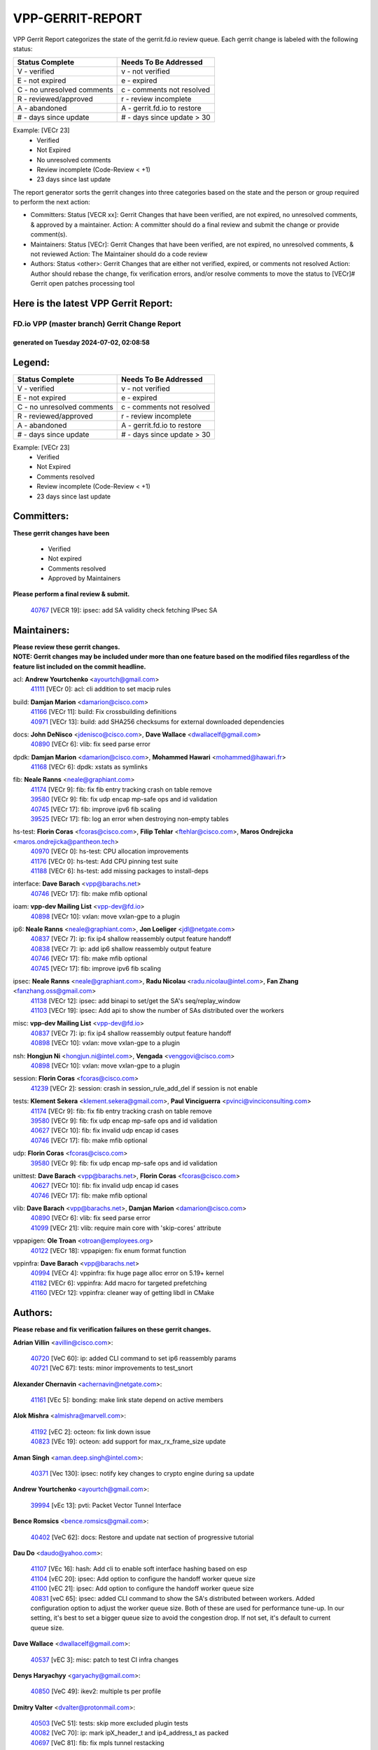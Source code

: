 #################
VPP-GERRIT-REPORT
#################

VPP Gerrit Report categorizes the state of the gerrit.fd.io review queue.  Each gerrit change is labeled with the following status:

========================== ===========================
Status Complete            Needs To Be Addressed
========================== ===========================
V - verified               v - not verified
E - not expired            e - expired
C - no unresolved comments c - comments not resolved
R - reviewed/approved      r - review incomplete
A - abandoned              A - gerrit.fd.io to restore
# - days since update      # - days since update > 30
========================== ===========================

Example: [VECr 23]
    - Verified
    - Not Expired
    - No unresolved comments
    - Review incomplete (Code-Review < +1)
    - 23 days since last update

The report generator sorts the gerrit changes into three categories based on the state and the person or group required to perform the next action:

- Committers:
  Status [VECR xx]: Gerrit Changes that have been verified, are not expired, no unresolved comments, & approved by a maintainer.
  Action: A committer should do a final review and submit the change or provide comment(s).

- Maintainers:
  Status [VECr]: Gerrit Changes that have been verified, are not expired, no unresolved comments, & not reviewed
  Action: The Maintainer should do a code review

- Authors:
  Status <other>: Gerrit Changes that are either not verified, expired, or comments not resolved
  Action: Author should rebase the change, fix verification errors, and/or resolve comments to move the status to [VECr]# Gerrit open patches processing tool

Here is the latest VPP Gerrit Report:
-------------------------------------

==============================================
FD.io VPP (master branch) Gerrit Change Report
==============================================
--------------------------------------------
generated on Tuesday 2024-07-02, 02:08:58
--------------------------------------------


Legend:
-------
========================== ===========================
Status Complete            Needs To Be Addressed
========================== ===========================
V - verified               v - not verified
E - not expired            e - expired
C - no unresolved comments c - comments not resolved
R - reviewed/approved      r - review incomplete
A - abandoned              A - gerrit.fd.io to restore
# - days since update      # - days since update > 30
========================== ===========================

Example: [VECr 23]
    - Verified
    - Not Expired
    - Comments resolved
    - Review incomplete (Code-Review < +1)
    - 23 days since last update


Committers:
-----------
| **These gerrit changes have been**

    - Verified
    - Not expired
    - Comments resolved
    - Approved by Maintainers

| **Please perform a final review & submit.**

  | `40767 <https:////gerrit.fd.io/r/c/vpp/+/40767>`_ [VECR 19]: ipsec: add SA validity check fetching IPsec SA

Maintainers:
------------
| **Please review these gerrit changes.**

| **NOTE: Gerrit changes may be included under more than one feature based on the modified files regardless of the feature list included on the commit headline.**

acl: **Andrew Yourtchenko** <ayourtch@gmail.com>
  | `41111 <https:////gerrit.fd.io/r/c/vpp/+/41111>`_ [VECr 0]: acl: cli addition to set macip rules

build: **Damjan Marion** <damarion@cisco.com>
  | `41166 <https:////gerrit.fd.io/r/c/vpp/+/41166>`_ [VECr 11]: build: Fix crossbuilding definitions
  | `40971 <https:////gerrit.fd.io/r/c/vpp/+/40971>`_ [VECr 13]: build: add SHA256 checksums for external downloaded dependencies

docs: **John DeNisco** <jdenisco@cisco.com>, **Dave Wallace** <dwallacelf@gmail.com>
  | `40890 <https:////gerrit.fd.io/r/c/vpp/+/40890>`_ [VECr 6]: vlib: fix seed parse error

dpdk: **Damjan Marion** <damarion@cisco.com>, **Mohammed Hawari** <mohammed@hawari.fr>
  | `41168 <https:////gerrit.fd.io/r/c/vpp/+/41168>`_ [VECr 6]: dpdk: xstats as symlinks

fib: **Neale Ranns** <neale@graphiant.com>
  | `41174 <https:////gerrit.fd.io/r/c/vpp/+/41174>`_ [VECr 9]: fib: fix fib entry tracking crash on table remove
  | `39580 <https:////gerrit.fd.io/r/c/vpp/+/39580>`_ [VECr 9]: fib: fix udp encap mp-safe ops and id validation
  | `40745 <https:////gerrit.fd.io/r/c/vpp/+/40745>`_ [VECr 17]: fib: improve ipv6 fib scaling
  | `39525 <https:////gerrit.fd.io/r/c/vpp/+/39525>`_ [VECr 17]: fib: log an error when destroying non-empty tables

hs-test: **Florin Coras** <fcoras@cisco.com>, **Filip Tehlar** <ftehlar@cisco.com>, **Maros Ondrejicka** <maros.ondrejicka@pantheon.tech>
  | `40970 <https:////gerrit.fd.io/r/c/vpp/+/40970>`_ [VECr 0]: hs-test: CPU allocation improvements
  | `41176 <https:////gerrit.fd.io/r/c/vpp/+/41176>`_ [VECr 0]: hs-test: Add CPU pinning test suite
  | `41188 <https:////gerrit.fd.io/r/c/vpp/+/41188>`_ [VECr 6]: hs-test: add missing packages to install-deps

interface: **Dave Barach** <vpp@barachs.net>
  | `40746 <https:////gerrit.fd.io/r/c/vpp/+/40746>`_ [VECr 17]: fib: make mfib optional

ioam: **vpp-dev Mailing List** <vpp-dev@fd.io>
  | `40898 <https:////gerrit.fd.io/r/c/vpp/+/40898>`_ [VECr 10]: vxlan: move vxlan-gpe to a plugin

ip6: **Neale Ranns** <neale@graphiant.com>, **Jon Loeliger** <jdl@netgate.com>
  | `40837 <https:////gerrit.fd.io/r/c/vpp/+/40837>`_ [VECr 7]: ip: fix ip4 shallow reassembly output feature handoff
  | `40838 <https:////gerrit.fd.io/r/c/vpp/+/40838>`_ [VECr 7]: ip: add ip6 shallow reassembly output feature
  | `40746 <https:////gerrit.fd.io/r/c/vpp/+/40746>`_ [VECr 17]: fib: make mfib optional
  | `40745 <https:////gerrit.fd.io/r/c/vpp/+/40745>`_ [VECr 17]: fib: improve ipv6 fib scaling

ipsec: **Neale Ranns** <neale@graphiant.com>, **Radu Nicolau** <radu.nicolau@intel.com>, **Fan Zhang** <fanzhang.oss@gmail.com>
  | `41138 <https:////gerrit.fd.io/r/c/vpp/+/41138>`_ [VECr 12]: ipsec: add binapi to set/get the SA's seq/replay_window
  | `41103 <https:////gerrit.fd.io/r/c/vpp/+/41103>`_ [VECr 19]: ipsec: Add api to show the number of SAs distributed over the workers

misc: **vpp-dev Mailing List** <vpp-dev@fd.io>
  | `40837 <https:////gerrit.fd.io/r/c/vpp/+/40837>`_ [VECr 7]: ip: fix ip4 shallow reassembly output feature handoff
  | `40898 <https:////gerrit.fd.io/r/c/vpp/+/40898>`_ [VECr 10]: vxlan: move vxlan-gpe to a plugin

nsh: **Hongjun Ni** <hongjun.ni@intel.com>, **Vengada** <venggovi@cisco.com>
  | `40898 <https:////gerrit.fd.io/r/c/vpp/+/40898>`_ [VECr 10]: vxlan: move vxlan-gpe to a plugin

session: **Florin Coras** <fcoras@cisco.com>
  | `41239 <https:////gerrit.fd.io/r/c/vpp/+/41239>`_ [VECr 2]: session: crash in session_rule_add_del if session is not enable

tests: **Klement Sekera** <klement.sekera@gmail.com>, **Paul Vinciguerra** <pvinci@vinciconsulting.com>
  | `41174 <https:////gerrit.fd.io/r/c/vpp/+/41174>`_ [VECr 9]: fib: fix fib entry tracking crash on table remove
  | `39580 <https:////gerrit.fd.io/r/c/vpp/+/39580>`_ [VECr 9]: fib: fix udp encap mp-safe ops and id validation
  | `40627 <https:////gerrit.fd.io/r/c/vpp/+/40627>`_ [VECr 10]: fib: fix invalid udp encap id cases
  | `40746 <https:////gerrit.fd.io/r/c/vpp/+/40746>`_ [VECr 17]: fib: make mfib optional

udp: **Florin Coras** <fcoras@cisco.com>
  | `39580 <https:////gerrit.fd.io/r/c/vpp/+/39580>`_ [VECr 9]: fib: fix udp encap mp-safe ops and id validation

unittest: **Dave Barach** <vpp@barachs.net>, **Florin Coras** <fcoras@cisco.com>
  | `40627 <https:////gerrit.fd.io/r/c/vpp/+/40627>`_ [VECr 10]: fib: fix invalid udp encap id cases
  | `40746 <https:////gerrit.fd.io/r/c/vpp/+/40746>`_ [VECr 17]: fib: make mfib optional

vlib: **Dave Barach** <vpp@barachs.net>, **Damjan Marion** <damarion@cisco.com>
  | `40890 <https:////gerrit.fd.io/r/c/vpp/+/40890>`_ [VECr 6]: vlib: fix seed parse error
  | `41099 <https:////gerrit.fd.io/r/c/vpp/+/41099>`_ [VECr 21]: vlib: require main core with 'skip-cores' attribute

vppapigen: **Ole Troan** <otroan@employees.org>
  | `40122 <https:////gerrit.fd.io/r/c/vpp/+/40122>`_ [VECr 18]: vppapigen: fix enum format function

vppinfra: **Dave Barach** <vpp@barachs.net>
  | `40994 <https:////gerrit.fd.io/r/c/vpp/+/40994>`_ [VECr 4]: vppinfra: fix huge page alloc error on 5.19+ kernel
  | `41182 <https:////gerrit.fd.io/r/c/vpp/+/41182>`_ [VECr 6]: vppinfra: Add macro for targeted prefetching
  | `41160 <https:////gerrit.fd.io/r/c/vpp/+/41160>`_ [VECr 12]: vppinfra: cleaner way of getting libdl in CMake

Authors:
--------
**Please rebase and fix verification failures on these gerrit changes.**

**Adrian Villin** <avillin@cisco.com>:

  | `40720 <https:////gerrit.fd.io/r/c/vpp/+/40720>`_ [VeC 60]: ip: added CLI command to set ip6 reassembly params
  | `40721 <https:////gerrit.fd.io/r/c/vpp/+/40721>`_ [VeC 67]: tests: minor improvements to test_snort

**Alexander Chernavin** <achernavin@netgate.com>:

  | `41161 <https:////gerrit.fd.io/r/c/vpp/+/41161>`_ [VEc 5]: bonding: make link state depend on active members

**Alok Mishra** <almishra@marvell.com>:

  | `41192 <https:////gerrit.fd.io/r/c/vpp/+/41192>`_ [vEC 2]: octeon: fix link down issue
  | `40823 <https:////gerrit.fd.io/r/c/vpp/+/40823>`_ [VEc 19]: octeon: add support for max_rx_frame_size update

**Aman Singh** <aman.deep.singh@intel.com>:

  | `40371 <https:////gerrit.fd.io/r/c/vpp/+/40371>`_ [Vec 130]: ipsec: notify key changes to crypto engine during sa update

**Andrew Yourtchenko** <ayourtch@gmail.com>:

  | `39994 <https:////gerrit.fd.io/r/c/vpp/+/39994>`_ [vEc 13]: pvti: Packet Vector Tunnel Interface

**Bence Romsics** <bence.romsics@gmail.com>:

  | `40402 <https:////gerrit.fd.io/r/c/vpp/+/40402>`_ [VeC 62]: docs: Restore and update nat section of progressive tutorial

**Dau Do** <daudo@yahoo.com>:

  | `41107 <https:////gerrit.fd.io/r/c/vpp/+/41107>`_ [VEc 16]: hash: Add cli to enable soft interface hashing based on esp
  | `41104 <https:////gerrit.fd.io/r/c/vpp/+/41104>`_ [vEC 20]: ipsec: Add option to configure the handoff worker queue size
  | `41100 <https:////gerrit.fd.io/r/c/vpp/+/41100>`_ [vEC 21]: ipsec: Add option to configure the handoff worker queue size
  | `40831 <https:////gerrit.fd.io/r/c/vpp/+/40831>`_ [veC 65]: ipsec: added CLI command to show the SA's distributed between workers. Added configuration option to adjust the worker queue size. Both of these are used for performance tune-up. In our setting, it's best to set a bigger queue size to avoid the congestion drop. If not set, it's default to current queue size.

**Dave Wallace** <dwallacelf@gmail.com>:

  | `40537 <https:////gerrit.fd.io/r/c/vpp/+/40537>`_ [vEC 3]: misc: patch to test CI infra changes

**Denys Haryachyy** <garyachy@gmail.com>:

  | `40850 <https:////gerrit.fd.io/r/c/vpp/+/40850>`_ [VeC 49]: ikev2: multiple ts per profile

**Dmitry Valter** <dvalter@protonmail.com>:

  | `40503 <https:////gerrit.fd.io/r/c/vpp/+/40503>`_ [VeC 51]: tests: skip more excluded plugin tests
  | `40082 <https:////gerrit.fd.io/r/c/vpp/+/40082>`_ [VeC 70]: ip: mark ipX_header_t and ip4_address_t as packed
  | `40697 <https:////gerrit.fd.io/r/c/vpp/+/40697>`_ [VeC 81]: fib: fix mpls tunnel restacking
  | `40478 <https:////gerrit.fd.io/r/c/vpp/+/40478>`_ [VeC 98]: vlib: add config for elog tracing
  | `40150 <https:////gerrit.fd.io/r/c/vpp/+/40150>`_ [VeC 178]: vppinfra: fix test_vec invalid checks

**Emmanuel Scaria** <emmanuelscaria11@gmail.com>:

  | `40293 <https:////gerrit.fd.io/r/c/vpp/+/40293>`_ [Vec 145]: tcp: Start persist timer if snd_wnd is zero and no probing

**Fan Zhang** <fanzhang.oss@gmail.com>:

  | `40854 <https:////gerrit.fd.io/r/c/vpp/+/40854>`_ [VeC 46]: wireguard: fix dereference null return value
  | `40841 <https:////gerrit.fd.io/r/c/vpp/+/40841>`_ [VeC 48]: wireguard: fix uninitialized pointer read

**Florin Coras** <florin.coras@gmail.com>:

  | `41242 <https:////gerrit.fd.io/r/c/vpp/+/41242>`_ [vEC 0]: tests: disable failing ikev2 tests ubuntu2204
  | `40287 <https:////gerrit.fd.io/r/c/vpp/+/40287>`_ [VeC 127]: session: make local port allocator fib aware

**Hadi Dernaika** <hadidernaika31@gmail.com>:

  | `39995 <https:////gerrit.fd.io/r/c/vpp/+/39995>`_ [Vec 110]: virtio: fix crash on show tun cli

**Hadi Rayan Al-Sandid** <halsandi@cisco.com>:

  | `40711 <https:////gerrit.fd.io/r/c/vpp/+/40711>`_ [VeC 48]: vlib: fix automatic core pinning
  | `40633 <https:////gerrit.fd.io/r/c/vpp/+/40633>`_ [VeC 60]: docs: update core-pinning configuration
  | `40088 <https:////gerrit.fd.io/r/c/vpp/+/40088>`_ [Vec 77]: misc: move snap, llc, osi to plugin

**Ivan Shvedunov** <ivan4th@gmail.com>:

  | `39615 <https:////gerrit.fd.io/r/c/vpp/+/39615>`_ [Vec 102]: ip: fix crash in ip4_neighbor_advertise

**Klement Sekera** <klement.sekera@gmail.com>:

  | `40839 <https:////gerrit.fd.io/r/c/vpp/+/40839>`_ [vEC 7]: ip: add extended shallow reassembly
  | `40836 <https:////gerrit.fd.io/r/c/vpp/+/40836>`_ [VeC 35]: vnet: print Success for API errno 0 instead of UNKNOWN
  | `40920 <https:////gerrit.fd.io/r/c/vpp/+/40920>`_ [VeC 39]: tests: more options for decoding pcaps
  | `40547 <https:////gerrit.fd.io/r/c/vpp/+/40547>`_ [VeC 104]: vapi: don't store dict in length field

**Konstantin Kogdenko** <k.kogdenko@gmail.com>:

  | `39518 <https:////gerrit.fd.io/r/c/vpp/+/39518>`_ [VeC 68]: linux-cp: Add VRF synchronization

**Lajos Katona** <katonalala@gmail.com>:

  | `40460 <https:////gerrit.fd.io/r/c/vpp/+/40460>`_ [VEc 11]: api: Refresh VPP API language with path background
  | `40471 <https:////gerrit.fd.io/r/c/vpp/+/40471>`_ [VEc 11]: docs: Add doc for API Trace Tools

**Manual Praying** <bobobo1618@gmail.com>:

  | `40573 <https:////gerrit.fd.io/r/c/vpp/+/40573>`_ [veC 60]: nat: Implement SNAT on hairpin NAT for TCP, UDP and ICMP.
  | `40750 <https:////gerrit.fd.io/r/c/vpp/+/40750>`_ [Vec 70]: dhcp: Update RA for prefixes inside DHCP-PD prefixes.

**Matthew Smith** <mgsmith@netgate.com>:

  | `40983 <https:////gerrit.fd.io/r/c/vpp/+/40983>`_ [VEc 11]: vapi: only wait if queue is empty

**Matus Fabian** <matfabia@cisco.com>:

  | `41165 <https:////gerrit.fd.io/r/c/vpp/+/41165>`_ [vEC 2]: http: return more than data from server app
  | `41193 <https:////gerrit.fd.io/r/c/vpp/+/41193>`_ [vEc 2]: http: state machine fix
  | `41237 <https:////gerrit.fd.io/r/c/vpp/+/41237>`_ [vEC 3]: hs-test: prom concurrent connections test

**Maxime Peim** <mpeim@cisco.com>:

  | `40918 <https:////gerrit.fd.io/r/c/vpp/+/40918>`_ [veC 40]: classify: add name to classify heap
  | `40888 <https:////gerrit.fd.io/r/c/vpp/+/40888>`_ [VeC 48]: pg: allow node unformat after hex data
  | `40452 <https:////gerrit.fd.io/r/c/vpp/+/40452>`_ [VeC 80]: ip6: fix icmp error on check fail
  | `40368 <https:////gerrit.fd.io/r/c/vpp/+/40368>`_ [VeC 122]: fib: fix covered_inherit_add

**Monendra Singh Kushwaha** <kmonendra@marvell.com>:

  | `41093 <https:////gerrit.fd.io/r/c/vpp/+/41093>`_ [VEc 21]: octeon: fix oct_free() and free allocated memory

**Nathan Skrzypczak** <nathan.skrzypczak@gmail.com>:

  | `32819 <https:////gerrit.fd.io/r/c/vpp/+/32819>`_ [VeC 105]: vlib: allow overlapping cli subcommands

**Neale Ranns** <neale@graphiant.com>:

  | `40288 <https:////gerrit.fd.io/r/c/vpp/+/40288>`_ [veC 90]: fib: Fix the make-before break load-balance construction
  | `40360 <https:////gerrit.fd.io/r/c/vpp/+/40360>`_ [veC 131]: vlib: Drain the frame queues before pausing at barrier.     - thread hand-off puts buffer in a frame queue between workers x and y. if worker y is waiting for the barrier lock, then these buffers are not processed until the lock is released. At that point state referred to by the buffers (e.g. an IPSec SA or an RX interface) could have been removed. so drain the frame queues for all workers before claiming to have reached the barrier.     - getting to the barrier is changed to a staged approach, with actions taken at each stage.
  | `40361 <https:////gerrit.fd.io/r/c/vpp/+/40361>`_ [veC 134]: vlib: remove the now unrequired frame queue check count.    - there is now an accurate measure of whether frame queues are populated.

**Nikita Skrynnik** <nikita.skrynnik@xored.com>:

  | `40325 <https:////gerrit.fd.io/r/c/vpp/+/40325>`_ [Vec 102]: ping: Allow to specify a source interface in ping binary API
  | `40246 <https:////gerrit.fd.io/r/c/vpp/+/40246>`_ [VeC 110]: ping: Check only PING_RESPONSE_IP4 and PING_RESPONSE_IP6 events

**Nithinsen Kaithakadan** <nkaithakadan@marvell.com>:

  | `40548 <https:////gerrit.fd.io/r/c/vpp/+/40548>`_ [VeC 91]: octeon: add crypto framework

**Oussama Drici** <o.drici@esi-sba.dz>:

  | `40488 <https:////gerrit.fd.io/r/c/vpp/+/40488>`_ [VeC 90]: bfd: move bfd to plugin, fix checkstyle, fix bfd test, bfd docs,

**Pierre Pfister** <ppfister@cisco.com>:

  | `40760 <https:////gerrit.fd.io/r/c/vpp/+/40760>`_ [VeC 48]: vppinfra: fix dpdk compilation
  | `40758 <https:////gerrit.fd.io/r/c/vpp/+/40758>`_ [vec 55]: build: add config option for LD_PRELOAD

**Stanislav Zaikin** <zstaseg@gmail.com>:

  | `40400 <https:////gerrit.fd.io/r/c/vpp/+/40400>`_ [VeC 32]: ikev2: handoff packets
  | `40861 <https:////gerrit.fd.io/r/c/vpp/+/40861>`_ [VeC 51]: vapi: remove plugin dependency from tests
  | `40292 <https:////gerrit.fd.io/r/c/vpp/+/40292>`_ [VeC 147]: tap: add virtio polling option

**Todd Hsiao** <thsiao@cisco.com>:

  | `40462 <https:////gerrit.fd.io/r/c/vpp/+/40462>`_ [veC 32]: ip: Full reassembly and fragmentation enhancement
  | `40992 <https:////gerrit.fd.io/r/c/vpp/+/40992>`_ [veC 32]: ip: add IPV6_FRAGMENTATION to extension_hdr_type

**Vladimir Ratnikov** <vratnikov@netgate.com>:

  | `40626 <https:////gerrit.fd.io/r/c/vpp/+/40626>`_ [VEc 6]: ip6-nd: simplify API to directly set options

**Vladimir Zhigulin** <vladimir.jigulin@travelping.com>:

  | `40145 <https:////gerrit.fd.io/r/c/vpp/+/40145>`_ [VeC 73]: vppinfra: collect heap stats in constant time

**Vladislav Grishenko** <themiron@mail.ru>:

  | `40630 <https:////gerrit.fd.io/r/c/vpp/+/40630>`_ [VeC 39]: vlib: mark cli quit command as mp_safe
  | `40436 <https:////gerrit.fd.io/r/c/vpp/+/40436>`_ [Vec 83]: ip: mark IP_TABLE_DUMP and IP_ROUTE_DUMP as mp-safe
  | `40440 <https:////gerrit.fd.io/r/c/vpp/+/40440>`_ [VeC 88]: fib: add ip4 fib preallocation support
  | `35726 <https:////gerrit.fd.io/r/c/vpp/+/35726>`_ [VeC 88]: papi: fix socket api max message id calculation
  | `39579 <https:////gerrit.fd.io/r/c/vpp/+/39579>`_ [VeC 92]: fib: ensure mpls dpo index is valid for its next node
  | `40629 <https:////gerrit.fd.io/r/c/vpp/+/40629>`_ [VeC 92]: stats: add interface link speed to statseg
  | `40628 <https:////gerrit.fd.io/r/c/vpp/+/40628>`_ [VeC 92]: stats: add sw interface tags to statseg
  | `38524 <https:////gerrit.fd.io/r/c/vpp/+/38524>`_ [VeC 92]: fib: fix interface resolve from unlinked fib entries
  | `38245 <https:////gerrit.fd.io/r/c/vpp/+/38245>`_ [VeC 92]: mpls: fix crashes on mpls tunnel create/delete
  | `39555 <https:////gerrit.fd.io/r/c/vpp/+/39555>`_ [VeC 121]: nat: fix nat44-ed address removal from fib
  | `40413 <https:////gerrit.fd.io/r/c/vpp/+/40413>`_ [VeC 121]: nat: stick nat44-ed to use configured outside-fib

**Xiaoming Jiang** <jiangxiaoming@outlook.com>:

  | `40377 <https:////gerrit.fd.io/r/c/vpp/+/40377>`_ [VEc 10]: vppinfra: fix cpu freq init error if cpu support aperfmperf
  | `40666 <https:////gerrit.fd.io/r/c/vpp/+/40666>`_ [VeC 83]: ipsec: cli: 'set interface ipsec spd' support delete

**Zephyr Pellerin** <zpelleri@cisco.com>:

  | `40879 <https:////gerrit.fd.io/r/c/vpp/+/40879>`_ [VeC 48]: build: don't embed directives within macro arguments

**jinhui li** <lijh_7@chinatelecom.cn>:

  | `40717 <https:////gerrit.fd.io/r/c/vpp/+/40717>`_ [VeC 77]: ip: discard old trace flag after copy

**kai zhang** <zhangkaiheb@126.com>:

  | `40241 <https:////gerrit.fd.io/r/c/vpp/+/40241>`_ [veC 101]: dpdk: problem in parsing max-simd-bitwidth setting

**shaohui jin** <jinshaohui789@163.com>:

  | `39776 <https:////gerrit.fd.io/r/c/vpp/+/39776>`_ [VeC 110]: vppinfra: fix memory overrun in mhash_set_mem

**steven luong** <sluong@cisco.com>:

  | `41238 <https:////gerrit.fd.io/r/c/vpp/+/41238>`_ [vEC 2]: session: session disable crash if not enable
  | `40109 <https:////gerrit.fd.io/r/c/vpp/+/40109>`_ [VeC 144]: virtio: RSS support

Legend:
-------
========================== ===========================
Status Complete            Needs To Be Addressed
========================== ===========================
V - verified               v - not verified
E - not expired            e - expired
C - no unresolved comments c - comments not resolved
R - reviewed/approved      r - review incomplete
A - abandoned              A - gerrit.fd.io to restore
# - days since update      # - days since update > 30
========================== ===========================

Example: [VECr 23]
    - Verified
    - Not Expired
    - Comments resolved
    - Review incomplete (Code-Review < +1)
    - 23 days since last update


Statistics:
-----------
================ ===
Patches assigned
================ ===
authors          83
maintainers      25
committers       1
abandoned        0
================ ===

